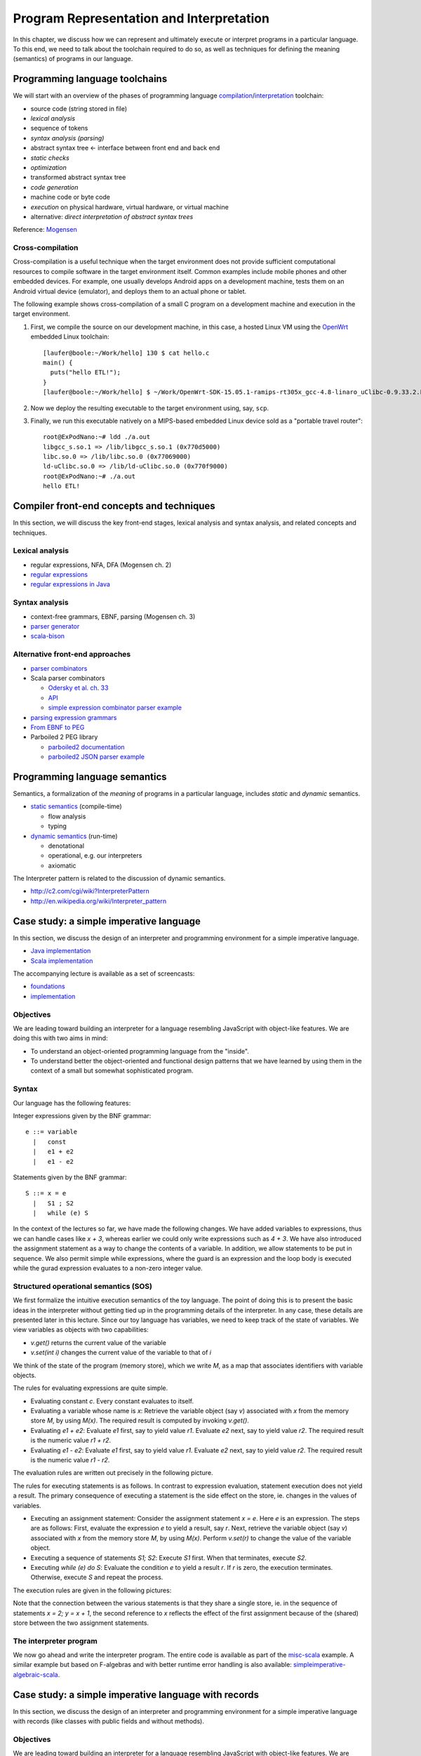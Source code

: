 Program Representation and Interpretation
-----------------------------------------

In this chapter, we discuss how we can represent and ultimately execute or interpret programs in a particular language.
To this end, we need to talk about the toolchain required to do so, as well as techniques for defining the meaning (semantics) of programs in our language.


Programming language toolchains
~~~~~~~~~~~~~~~~~~~~~~~~~~~~~~~

We will start with an overview of the phases of programming language `compilation <http://en.wikipedia.org/wiki/Compiler>`_/`interpretation <http://en.wikipedia.org/wiki/Interpreter_(computing)>`_ toolchain:

- source code (string stored in file)
- *lexical analysis*
- sequence of tokens
- *syntax analysis (parsing)*
- abstract syntax tree <- interface between front end and back end
- *static checks*
- *optimization*
- transformed abstract syntax tree
- *code generation*
- machine code or byte code
- *execution* on physical hardware, virtual hardware, or virtual machine
- alternative: *direct interpretation of abstract syntax trees*

Reference: `Mogensen <http://www.diku.dk/hjemmesider/ansatte/torbenm/Basics>`_


Cross-compilation
`````````````````

Cross-compilation is a useful technique when the target environment does not provide sufficient computational resources to compile software in the target environment itself.
Common examples include mobile phones and other embedded devices.
For example, one usually develops Android apps on a development machine, tests them on an Android virtual device (emulator), and deploys them to an actual phone or tablet.

The following example shows cross-compilation of a small C program on a development machine and execution in the target environment.

#. First, we compile the source on our development machine, in this case, a hosted Linux VM using the `OpenWrt <http://openwrt.org>`_ embedded Linux toolchain::

    [laufer@boole:~/Work/hello] 130 $ cat hello.c
    main() {
      puts("hello ETL!");
    }
    [laufer@boole:~/Work/hello] $ ~/Work/OpenWrt-SDK-15.05.1-ramips-rt305x_gcc-4.8-linaro_uClibc-0.9.33.2.Linux-x86_64/staging_dir/toolchain-mipsel_24kec+dsp_gcc-4.8-linaro_uClibc-0.9.33.2/bin/mipsel-openwrt-linux-uclibc-gcc hello.c

    
#. Now we deploy the resulting executable to the target environment using, say, ``scp``.
    
#. Finally, we run this executable natively on a MIPS-based embedded Linux device sold as a "portable travel router"::

    root@ExPodNano:~# ldd ./a.out
    libgcc_s.so.1 => /lib/libgcc_s.so.1 (0x770d5000)
    libc.so.0 => /lib/libc.so.0 (0x77069000)
    ld-uClibc.so.0 => /lib/ld-uClibc.so.0 (0x770f9000)
    root@ExPodNano:~# ./a.out
    hello ETL!


Compiler front-end concepts and techniques
~~~~~~~~~~~~~~~~~~~~~~~~~~~~~~~~~~~~~~~~~~

In this section, we will discuss the key front-end stages, lexical analysis and syntax analysis, and related concepts and techniques.


Lexical analysis
````````````````

- regular expressions, NFA, DFA (Mogensen ch. 2)
- `regular expressions <http://algs4.cs.princeton.edu/lectures/54RegularExpressions.pdf>`_
- `regular expressions in Java <http://java.ociweb.com/javasig/knowledgebase/2005-05/JavaRegex.pdf>`_

Syntax analysis
```````````````
  
- context-free grammars, EBNF, parsing (Mogensen ch. 3)
- `parser generator <https://en.wikipedia.org/wiki/Compiler-compiler>`_
- `scala-bison <https://github.com/djspiewak/scala-bison>`_


  
Alternative front-end approaches
````````````````````````````````
  
- `parser combinators <https://en.wikipedia.org/wiki/Parser_combinator>`_
- Scala parser combinators

  - `Odersky et al. ch. 33 <http://proquestcombo.safaribooksonline.com.flagship.luc.edu/book/programming/scala/9780981531687/combinator-parsing/combinator_parsing_html>`_
  -  `API <http://www.scala-lang.org/api/current/scala-parser-combinators) [tutorial](https://wiki.scala-lang.org/display/SW/Parser+Combinators--Getting+Started>`_
  - `simple expression combinator parser example <https://github.com/lucproglangcourse/expressions-scala/blob/master/src/main/scala/CombinatorParser.scala>`_

- `parsing expression grammars <http://en.wikipedia.org/wiki/Parsing_expression_grammar>`_
- `From EBNF to PEG <http://ceur-ws.org/Vol-928/0324.pdf>`_
- Parboiled 2 PEG library

  - `parboiled2 documentation <https://github.com/sirthias/parboiled2>`_
  - `parboiled2 JSON parser example <https://github.com/sirthias/parboiled2/blob/master/examples/src/main/scala/org/parboiled2/examples/JsonParser.scala>`_

    

Programming language semantics
~~~~~~~~~~~~~~~~~~~~~~~~~~~~~~

Semantics, a formalization of the *meaning* of programs in a particular language, includes *static* and *dynamic* semantics.

- `static semantics <http://en.wikipedia.org/wiki/Programming_language#Semantics>`_ (compile-time)

  - flow analysis
  - typing

- `dynamic semantics <http://en.wikipedia.org/wiki/Semantics_of_programming_languages>`_ (run-time)

  - denotational
  - operational, e.g. our interpreters
  - axiomatic

The Interpreter pattern is related to the discussion of dynamic semantics.

- http://c2.com/cgi/wiki?InterpreterPattern
- http://en.wikipedia.org/wiki/Interpreter_pattern


Case study: a simple imperative language
~~~~~~~~~~~~~~~~~~~~~~~~~~~~~~~~~~~~~~~~

In this section, we discuss the design of an interpreter and programming environment for a simple imperative language. 

- `Java implementation <https://github.com/LoyolaChicagoCode/misc-java/blob/master/src/main/java/imperative/SimpleImperative.java>`_
- `Scala implementation <https://github.com/LoyolaChicagoCode/misc-scala/blob/master/src/main/scala/imperative/>`_

The accompanying lecture is available as a set of screencasts: 

- `foundations <https://youtu.be/-bDcsvlY5oA>`_
- `implementation <https://youtu.be/mj-tq_kdeF>`_

  
Objectives
``````````

We are leading toward building an interpreter for a language resembling JavaScript with object-like features. We are doing this with two aims in mind:

- To understand an object-oriented programming language from the "inside".
- To understand better the object-oriented and functional design patterns that we have learned by using them in the context of a small but somewhat sophisticated program.

Syntax
``````

Our language has the following features:

Integer expressions given by the BNF grammar::

    e ::= variable
      |   const
      |   e1 + e2
      |   e1 - e2


Statements given by the BNF grammar::

    S ::= x = e
      |   S1 ; S2
      |   while (e) S


In the context of the lectures so far, we have made the following changes. We have added variables to expressions, thus we can handle cases like `x + 3`, whereas earlier we could only write expressions such as `4 + 3`. We have also introduced the assignment statement as a way to change the contents of a variable. In addition, we allow statements to be put in sequence. We also permit simple while expressions, where the guard is an expression and the loop body is executed while the gurad expression evaluates to a non-zero integer value.

Structured operational semantics (SOS)
``````````````````````````````````````

We first formalize the intuitive execution semantics of the toy language. The point of doing this is to present the basic ideas in the interpreter without getting tied up in the programming details of the interpreter. In any case, these details are presented later in this lecture. Since our toy language has variables, we need to keep track of the state of variables. We view variables as objects with two capabilities:

- `v.get()` returns the current value of the variable
- `v.set(int i)` changes the current value of the variable to that of `i`

We think of the state of the program (memory store), which we write `M`, as a map that associates identifiers with variable objects.

The rules for evaluating expressions are quite simple.

- Evaluating constant `c`. Every constant evaluates to itself.
- Evaluating a variable whose name is `x`: Retrieve the variable object (say `v`) associated with `x` from the memory store `M`, by using `M(x)`. The required result is computed by invoking `v.get()`.
- Evaluating `e1 + e2`: Evaluate `e1` first, say to yield value `r1`. Evaluate `e2` next, say to yield value `r2`. The required result is the numeric value `r1 + r2`.
- Evaluating `e1 - e2`: Evaluate `e1` first, say to yield value `r1`. Evaluate `e2` next, say to yield value `r2`. The required result is the numeric value `r1 - r2`.

The evaluation rules are written out precisely in the following picture.

.. image:: images/evaluation.png


The rules for executing statements is as follows. In contrast to expression evaluation, statement execution does not yield a result. The primary consequence of executing a statement is the side effect on the store, ie. changes in the values of variables.

- Executing an assignment statement: Consider the assignment statement `x = e`. Here `e` is an expression. The steps are as follows:  First, evaluate the expression `e` to yield a result, say `r`.  Next, retrieve the variable object (say `v`) associated with `x` from the memory store `M`, by using `M(x)`.  Perform `v.set(r)` to change the value of the variable object.

- Executing a sequence of statements `S1; S2`: Execute `S1` first. When that terminates, execute `S2`.

- Executing `while (e) do S`: Evaluate the condition `e` to yield a result `r`. If `r` is zero, the execution terminates. Otherwise, execute `S` and repeat the process.

The execution rules are given in the following pictures:

.. image:: images/execution1.png


.. image:: images/execution2.png

Note that the connection between the various statements is that they share a single store, ie. in the sequence of statements `x = 2; y = x + 1`, the second reference to `x` reflects the effect of the first assignment because of the (shared) store between the two assignment statements.


The interpreter program
```````````````````````

We now go ahead and write the interpreter program.
The entire code is available as part of the `misc-scala <https://github.com/lucproglangcourse/misc-scala/tree/master/src/main/scala/imperative>`_ example.
A similar example but based on F-algebras and with better runtime error handling is also available: `simpleimperative-algebraic-scala <https://github.com/LoyolaChicagoCode/simpleimperative-algebraic-scala>`_.



Case study: a simple imperative language with records
~~~~~~~~~~~~~~~~~~~~~~~~~~~~~~~~~~~~~~~~~~~~~~~~~~~~~

In this section, we discuss the design of an interpreter and programming environment for a simple imperative language with records (like classes with public fields and without methods).

Objectives
``````````

We are leading toward building an interpreter for a language resembling JavaScript with object-like features. We are doing this with two aims in mind:

- To understand an object-oriented programming language from the "inside".
- To understand better the object-oriented and functional design patterns that we have learned by using them in the context of a small but somewhat sophisticated program.

We now consider the changes that arise from the addition of records. Thus, we permit:

- declaration of record types
- creation of new records of a given record type
- selection of record fields
- use of records on the left and right hand side of expressions

Syntax
``````

Our language has the following features:



The syntactic feautures of our language are captured by the following grammar. For motivation, the sort of program that we are interested is exemplified by::

    StudentCourseRecord = record 
        int firstExamScore;
        int secondExamScore;
        int totalScore;
    end;

    StudentSemRecord = record 
        StudentCourseRecord course1;
        StudentCourseRecord course2;
    end;

    StudentSemRecord r = new StudentSemRecord();
    r.course1 = new StudentCourseRecord();
    r.course1.firstExamScore = 25;
    r.course1.secondExamScore = 35;
    r.course1.totalScore = r.course1.firstExamScore + r.course1.secondExamScore;

    r.course2 = r.course1;

    
In the C language, such things are known as structs. In familiar object-oriented terminology, we can think about them in this way:

- record types are classes whose only members are public member variables
- records are objects
- fields are public member variables

The record type definitions in the previous example would look as follows in Java, and the rest of program would look the same::

    class StudentCourseRecord {
        public int firstExamScore;
        public int secondExamScore;
        public int totalScore;
    }

    class StudentSemRecord {
        public StudentCourseRecord course1;
        public StudentCourseRecord course2;
    }

    
Formally, we proceed via the following BNF grammars. To simplify life for us, we will ignore type information. In this BNF grammar, we are a little bit more careful to separate L(eft) values and R(ight) values. L-values are those that can appear on the left hand side of an assignment statement, and R-values are those that appear on the right hand side of an assignment.

Record definitions are given by the BNF grammar::

    Defn ::= record
                 FieldList
             end


    FieldList ::= fieldName, FieldList
              |	fieldName

	      

L-values (fields selected from records, as well as variables) are given by the BNF grammar::

    Lval ::= e.fieldName
         | variable


Expressions (R-values) are given by the BNF grammar::

    e	::=	new C
     	|	Lval
     	|	const
     	|	e1 + e2
     	|	e1 - e2


Statements are given by the BNF grammar::

    S	::=	Lval = e
     	|	S1; S2
     	|	while (e) do S

	
We first formalize the intutive execution semantics of the toy language. As before, the point of doing this is to present the basic ideas in the interpreter without getting tied up in the programming details of the interpreter. In any case, these details are presented later in this lecture. In particular, in this initial first cut, we will begin by ignoring declarations. Also, in this new presentation

Recall that we viewed variables as objects with two capabilities:

- get() returns the current value of the variable
- set(int x) changes the current value of the variable to that of x

Records are thought of in a similar light.

.. image:: images/records1.png 

As before, we think of the state of the program, which we write S, as a map that associates identifiers with variable objects. Furthermore, as before, we distinguish evaluation and execution. In evaluation, there are two subcases, evaluating to an L-value and evaluating to an R-value.

.. image:: images/records2.png 

There are two ways of having L-values. One is via variables and the second is via field selection.

- The L-value associated with a variable name is the associated variable object.
- The L-value associated with a selection e.f is obtained by first evaluating the expression e to an R-value, say r. Next, lookup on the record r with field name f is used to get the desired L-value.

These evaluation rules are written out precisely in the following picture.

.. image:: images/records3.png 

Our earlier rules for evaluating R-values are presented again below..

- Evaluating an L-value. In our setup, every L-value (say l) is a variable object that is obtained from the store M. Execute l.get() to compute the return value. This rule subsumes the earlier case for variables.
- Evaluating e1 + e2: Evaluate e1 first, say to yield value v1. Evaluate e2 next, say to yield value v2. The required result is v1 + v2.
- Evaluating e1 - e2: Evaluate e1 first, say to yield value v1. Evaluate e2 next, say to yield value v2. The required result is v1 - v2.
- Evaluating constant c. Every constant evaluates to itself.

.. image:: images/records4.png 

The rules for executing statements are as follows. They are similar to the ones seen before. The primary consequence of executing a statement still is the side effect on the store, ie. changes in the values of variables.

- Executing an assignment statement L = e. Here L is an L-valued expression and e is an R-valued expression. The steps are as follows. First, evaluate the expression L to yield an L-value, say l. Next, evaluate the expression e to yield an R-value, say v. Next, use l.set(v) to change the value of the variable object.
- Executing a sequence of statements "S1; S2" and a "while" loop are as before.

The execution rules are given in the following pictures:

.. image:: images/records5.png 


Implementation
``````````````

The entire code for the implementation of the simple imperative language with records is available `here <https://github.com/lucproglangcourse/misc-scala/tree/master/src/main/scala/records>`_.



Type systems
~~~~~~~~~~~~

Type systems are an important aspect of programming languages. We identify the following dimensions:

- static versus dynamic typing
- strong versus weak type safety
- implicit versus explicit type information
- nominal versus structural type equivalence

  
.. image:: images/DesignSpaceTypeSystems.jpg 

Additional information is available here:	   

- `design space and tradeoffs <http://en.wikipedia.org/wiki/Type_system>`_
- `representative examples <http://en.wikipedia.org/wiki/Comparison_of_type_systems>`_
- `comprehensive list <https://en.wikipedia.org/wiki/Comparison_of_programming_languages_by_type_system>`_
- `presentation slides 10-29 <http://klaeufer.github.io/luc-amc.html#(10)>`_
- `performance implications/shootout <http://benchmarksgame.alioth.debian.org/u64q/which-programs-are-fastest.php>`_


Domain-specific languages
~~~~~~~~~~~~~~~~~~~~~~~~~

Domain-specific languages are special-purpose languages for solving problems in particular domains.
We identify the following dimensions:

- internal/embedded language versus external language
- business domain versus technical domain

.. image:: images/DesignSpaceDSL.jpg 

In addition, there is a continuum between APIs and internal DSLs.

.. image:: images/APIvsDSL.jpg 

Additional information is available here:	   

- http://c2.com/cgi/wiki?DomainSpecificLanguage
- http://martinfowler.com/bliki/FluentInterface.html
- http://martinfowler.com/bliki/DomainSpecificLanguage.html
- http://martinfowler.com/books/dsl.html
- http://en.wikipedia.org/wiki/Domain-specific_language
- `SE Radio episode 182 <http://feedproxy.google.com/~r/se-radio/~3/2VCOnKZ97MU/>`_


